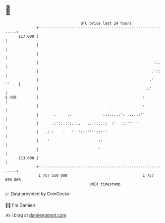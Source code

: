 * 👋

#+begin_example
                                     BTC price last 24 hours                    
                 +------------------------------------------------------------+ 
         117 000 |                                                            | 
                 |                                                            | 
                 |                                                    .       | 
                 |                                                    ::.     | 
                 |                                                   .'::     | 
                 |                                                  .'  ''    | 
                 |                                                .:'         | 
   $ USD         |                                               :            | 
                 |                                .              :            | 
                 |       .     ..              :::::.::': .....:''            | 
                 |      .:'::::':.:..   .. ::..::  :'   ::'' ''               | 
                 |   .:.:    '   '' '::''''':::''                             | 
                 |    '                      ::                               | 
                 |                           '                                | 
         113 000 |                                                            | 
                 +------------------------------------------------------------+ 
                  1 757 550 000                                  1 757 650 000  
                                         UNIX timestamp                         
#+end_example
📈 Data provided by CoinGecko

🧑‍💻 I'm Damien

✍️ I blog at [[https://www.damiengonot.com][damiengonot.com]]
